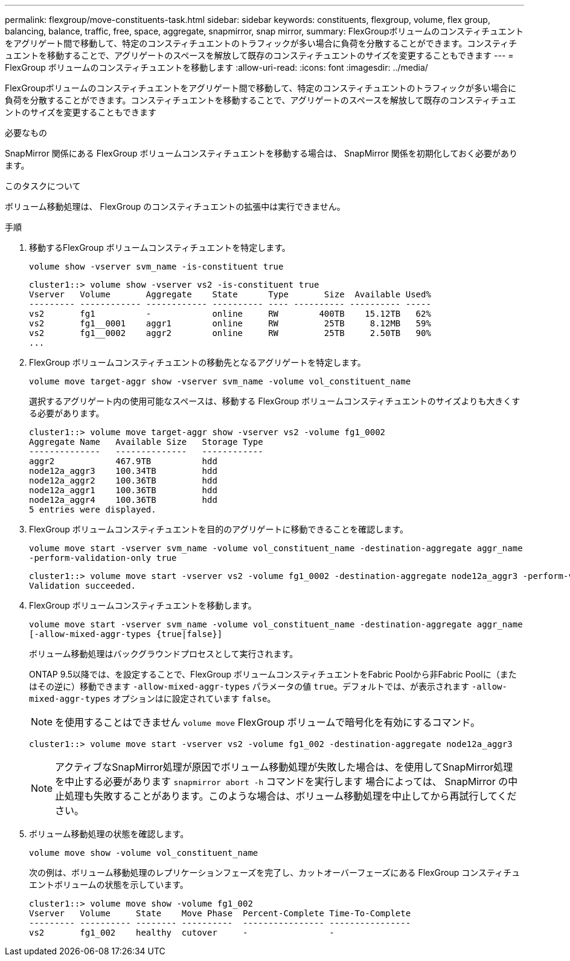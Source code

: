 ---
permalink: flexgroup/move-constituents-task.html 
sidebar: sidebar 
keywords: constituents, flexgroup, volume, flex group, balancing, balance, traffic, free, space, aggregate, snapmirror, snap mirror, 
summary: FlexGroupボリュームのコンスティチュエントをアグリゲート間で移動して、特定のコンスティチュエントのトラフィックが多い場合に負荷を分散することができます。コンスティチュエントを移動することで、アグリゲートのスペースを解放して既存のコンスティチュエントのサイズを変更することもできます 
---
= FlexGroup ボリュームのコンスティチュエントを移動します
:allow-uri-read: 
:icons: font
:imagesdir: ../media/


[role="lead"]
FlexGroupボリュームのコンスティチュエントをアグリゲート間で移動して、特定のコンスティチュエントのトラフィックが多い場合に負荷を分散することができます。コンスティチュエントを移動することで、アグリゲートのスペースを解放して既存のコンスティチュエントのサイズを変更することもできます

.必要なもの
SnapMirror 関係にある FlexGroup ボリュームコンスティチュエントを移動する場合は、 SnapMirror 関係を初期化しておく必要があります。

.このタスクについて
ボリューム移動処理は、 FlexGroup のコンスティチュエントの拡張中は実行できません。

.手順
. 移動するFlexGroup ボリュームコンスティチュエントを特定します。
+
`volume show -vserver svm_name -is-constituent true`

+
[listing]
----
cluster1::> volume show -vserver vs2 -is-constituent true
Vserver   Volume       Aggregate    State      Type       Size  Available Used%
--------- ------------ ------------ ---------- ---- ---------- ---------- -----
vs2       fg1          -            online     RW        400TB    15.12TB   62%
vs2       fg1__0001    aggr1        online     RW         25TB     8.12MB   59%
vs2       fg1__0002    aggr2        online     RW         25TB     2.50TB   90%
...
----
. FlexGroup ボリュームコンスティチュエントの移動先となるアグリゲートを特定します。
+
`volume move target-aggr show -vserver svm_name -volume vol_constituent_name`

+
選択するアグリゲート内の使用可能なスペースは、移動する FlexGroup ボリュームコンスティチュエントのサイズよりも大きくする必要があります。

+
[listing]
----
cluster1::> volume move target-aggr show -vserver vs2 -volume fg1_0002
Aggregate Name   Available Size   Storage Type
--------------   --------------   ------------
aggr2            467.9TB          hdd
node12a_aggr3    100.34TB         hdd
node12a_aggr2    100.36TB         hdd
node12a_aggr1    100.36TB         hdd
node12a_aggr4    100.36TB         hdd
5 entries were displayed.
----
. FlexGroup ボリュームコンスティチュエントを目的のアグリゲートに移動できることを確認します。
+
`volume move start -vserver svm_name -volume vol_constituent_name -destination-aggregate aggr_name -perform-validation-only true`

+
[listing]
----
cluster1::> volume move start -vserver vs2 -volume fg1_0002 -destination-aggregate node12a_aggr3 -perform-validation-only true
Validation succeeded.
----
. FlexGroup ボリュームコンスティチュエントを移動します。
+
`volume move start -vserver svm_name -volume vol_constituent_name -destination-aggregate aggr_name [-allow-mixed-aggr-types {true|false}]`

+
ボリューム移動処理はバックグラウンドプロセスとして実行されます。

+
ONTAP 9.5以降では、を設定することで、FlexGroup ボリュームコンスティチュエントをFabric Poolから非Fabric Poolに（またはその逆に）移動できます `-allow-mixed-aggr-types` パラメータの値 `true`。デフォルトでは、が表示されます `-allow-mixed-aggr-types` オプションはに設定されています `false`。

+
[NOTE]
====
を使用することはできません `volume move` FlexGroup ボリュームで暗号化を有効にするコマンド。

====
+
[listing]
----
cluster1::> volume move start -vserver vs2 -volume fg1_002 -destination-aggregate node12a_aggr3
----
+
[NOTE]
====
アクティブなSnapMirror処理が原因でボリューム移動処理が失敗した場合は、を使用してSnapMirror処理を中止する必要があります `snapmirror abort -h` コマンドを実行します     場合によっては、 SnapMirror の中止処理も失敗することがあります。このような場合は、ボリューム移動処理を中止してから再試行してください。

====
. ボリューム移動処理の状態を確認します。
+
`volume move show -volume vol_constituent_name`

+
次の例は、ボリューム移動処理のレプリケーションフェーズを完了し、カットオーバーフェーズにある FlexGroup コンスティチュエントボリュームの状態を示しています。

+
[listing]
----
cluster1::> volume move show -volume fg1_002
Vserver   Volume     State    Move Phase  Percent-Complete Time-To-Complete
--------- ---------- -------- ----------  ---------------- ----------------
vs2       fg1_002    healthy  cutover     -                -
----

